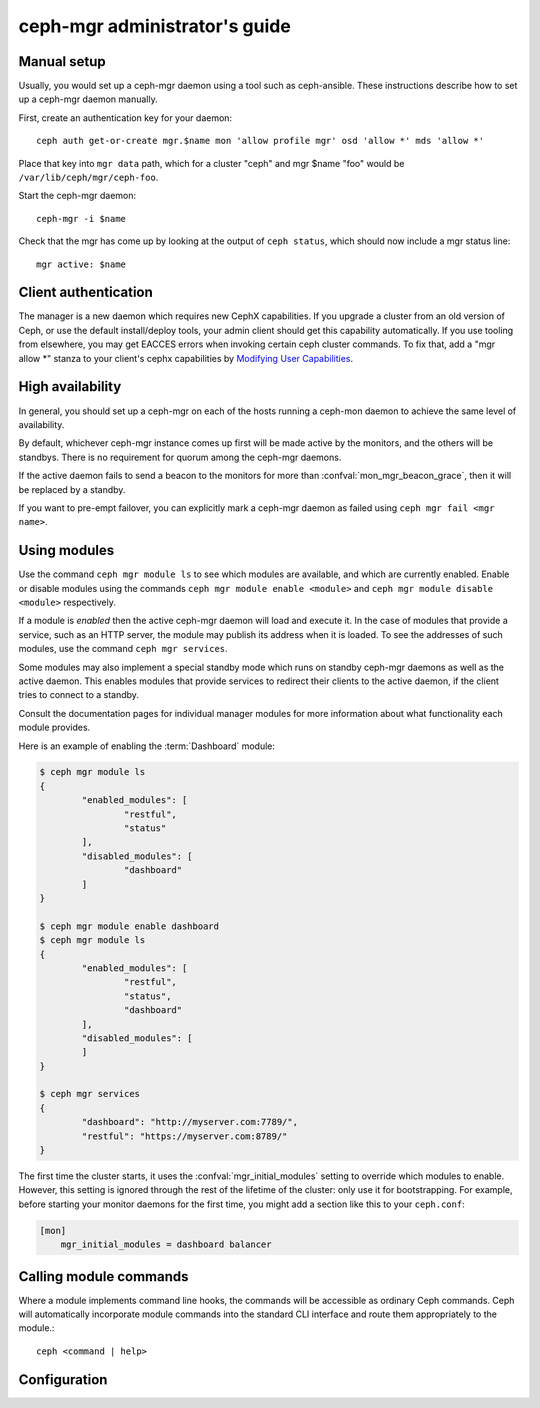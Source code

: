 .. _mgr-administrator-guide:

ceph-mgr administrator's guide
==============================

Manual setup
------------

Usually, you would set up a ceph-mgr daemon using a tool such
as ceph-ansible.  These instructions describe how to set up
a ceph-mgr daemon manually.

First, create an authentication key for your daemon::

    ceph auth get-or-create mgr.$name mon 'allow profile mgr' osd 'allow *' mds 'allow *'

Place that key into ``mgr data`` path, which for a cluster "ceph"
and mgr $name "foo" would be ``/var/lib/ceph/mgr/ceph-foo``.

Start the ceph-mgr daemon::

    ceph-mgr -i $name

Check that the mgr has come up by looking at the output
of ``ceph status``, which should now include a mgr status line::

    mgr active: $name

Client authentication
---------------------

The manager is a new daemon which requires new CephX capabilities. If you upgrade
a cluster from an old version of Ceph, or use the default install/deploy tools,
your admin client should get this capability automatically. If you use tooling from
elsewhere, you may get EACCES errors when invoking certain ceph cluster commands.
To fix that, add a "mgr allow \*" stanza to your client's cephx capabilities by
`Modifying User Capabilities`_.

High availability
-----------------

In general, you should set up a ceph-mgr on each of the hosts
running a ceph-mon daemon to achieve the same level of availability.

By default, whichever ceph-mgr instance comes up first will be made
active by the monitors, and the others will be standbys.  There is
no requirement for quorum among the ceph-mgr daemons.

If the active daemon fails to send a beacon to the monitors for
more than :confval:`mon_mgr_beacon_grace`, then it will be replaced
by a standby.

If you want to pre-empt failover, you can explicitly mark a ceph-mgr
daemon as failed using ``ceph mgr fail <mgr name>``.

Using modules
-------------

Use the command ``ceph mgr module ls`` to see which modules are
available, and which are currently enabled.  Enable or disable modules
using the commands ``ceph mgr module enable <module>`` and
``ceph mgr module disable <module>`` respectively.

If a module is *enabled* then the active ceph-mgr daemon will load
and execute it.  In the case of modules that provide a service,
such as an HTTP server, the module may publish its address when it
is loaded.  To see the addresses of such modules, use the command 
``ceph mgr services``.

Some modules may also implement a special standby mode which runs on
standby ceph-mgr daemons as well as the active daemon.  This enables
modules that provide services to redirect their clients to the active
daemon, if the client tries to connect to a standby.

Consult the documentation pages for individual manager modules for more
information about what functionality each module provides.

Here is an example of enabling the :term:`Dashboard` module:

.. code-block:: console

	$ ceph mgr module ls
	{
		"enabled_modules": [
			"restful",
			"status"
		],
		"disabled_modules": [
			"dashboard"
		]
	}

	$ ceph mgr module enable dashboard
	$ ceph mgr module ls
	{
		"enabled_modules": [
			"restful",
			"status",
			"dashboard"
		],
		"disabled_modules": [
		]
	}

	$ ceph mgr services
	{
		"dashboard": "http://myserver.com:7789/",
		"restful": "https://myserver.com:8789/"
	}


The first time the cluster starts, it uses the :confval:`mgr_initial_modules`
setting to override which modules to enable.  However, this setting
is ignored through the rest of the lifetime of the cluster: only
use it for bootstrapping.  For example, before starting your
monitor daemons for the first time, you might add a section like
this to your ``ceph.conf``:

.. code-block:: ini

    [mon]
        mgr_initial_modules = dashboard balancer

Calling module commands
-----------------------

Where a module implements command line hooks, the commands will
be accessible as ordinary Ceph commands.  Ceph will automatically incorporate
module commands into the standard CLI interface and route them appropriately to
the module.::

    ceph <command | help>

Configuration
-------------

.. confval:: mgr_module_path
.. confval:: mgr_initial_modules
.. confval:: mgr_data
.. confval:: mgr_tick_period
.. confval:: mon_mgr_beacon_grace

.. _Modifying User Capabilities: ../../rados/operations/user-management/#modify-user-capabilities
